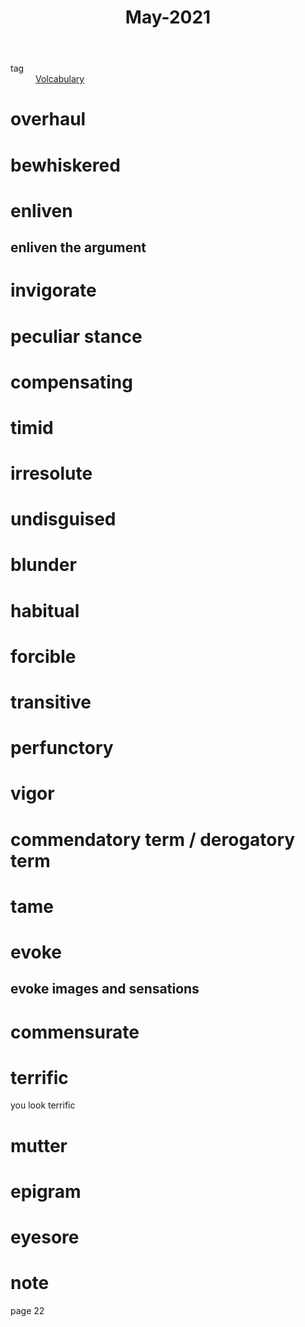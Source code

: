 #+title: May-2021
#+ROAM_TAGS: Volcabulary

- tag :: [[file:20201027222847-volcabulary.org][Volcabulary]]
  
* overhaul

* bewhiskered

* enliven

** enliven the argument

* invigorate

* peculiar stance

* compensating

* timid

* irresolute

* undisguised

* blunder

* habitual

* forcible

* transitive

* perfunctory

* vigor

* commendatory term / derogatory term

* tame

* evoke

** evoke images and sensations

* commensurate
  
* terrific
  you look terrific
  
* mutter

* epigram

* eyesore
* note
  page 22
